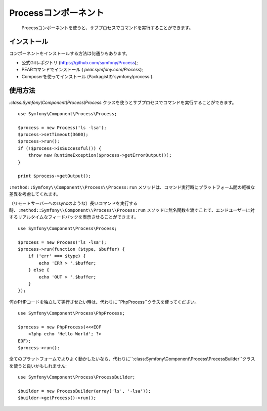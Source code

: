 .. index::
   single: Process

Processコンポーネント
=====================

    Processコンポーネントを使うと、サブプロセスでコマンドを実行することができます。

インストール
------------

コンポーネントをインストールする方法は何通りもあります。

* 公式Gitレポジトリ (https://github.com/symfony/Process);
* PEARコマンドでインストール ( `pear.symfony.com/Process`);
* Composerを使ってインストール (Packagistの`symfony/process`).

使用方法
--------

`:class:Symfony\\Component\\Process\\Process` クラスを使うとサブプロセスでコマンドを実行することができます。
::

    use Symfony\Component\Process\Process;

    $process = new Process('ls -lsa');
    $process->setTimeout(3600);
    $process->run();
    if (!$process->isSuccessful()) {
        throw new RuntimeException($process->getErrorOutput());
    }

    print $process->getOutput();

``:method::Symfony\\Component\\Process\\Process:run`` メソッドは、コマンド実行時にプラットフォーム間の軽微な差異を考慮してくれます。 

（リモートサーバーへのrsyncのような）長いコマンドを実行する時、``:method::Symfony\\Component\\Process\\Process:run`` メソッドに無名関数を渡すことで、エンドユーザーに対するリアルタイムなフィードバックを表示させることができます。 
::

    use Symfony\Component\Process\Process;

    $process = new Process('ls -lsa');
    $process->run(function ($type, $buffer) {
        if ('err' === $type) {
            echo 'ERR > '.$buffer;
        } else {
            echo 'OUT > '.$buffer;
        }
    });

何かPHPコードを独立して実行させたい時は、代わりに``PhpProcess``クラスを使ってください。
::

    use Symfony\Component\Process\PhpProcess;

    $process = new PhpProcess(<<<EOF
        <?php echo 'Hello World'; ?>
    EOF);
    $process->run();

.. versionadded:: 2.1
    ``ProcessBuilder`` は2.1で追加されました。

全てのプラットフォームでよりよく動かしたいなら、代わりに``:class:Symfony\\Component\\Process\\ProcessBuilder``クラスを使うと良いかもしれません::

    use Symfony\Component\Process\ProcessBuilder;

    $builder = new ProcessBuilder(array('ls', '-lsa'));
    $builder->getProcess()->run();


.. 2012/01/21 77web 115ff31eeb9b9661b5ff39b5be487d201fbd9c74